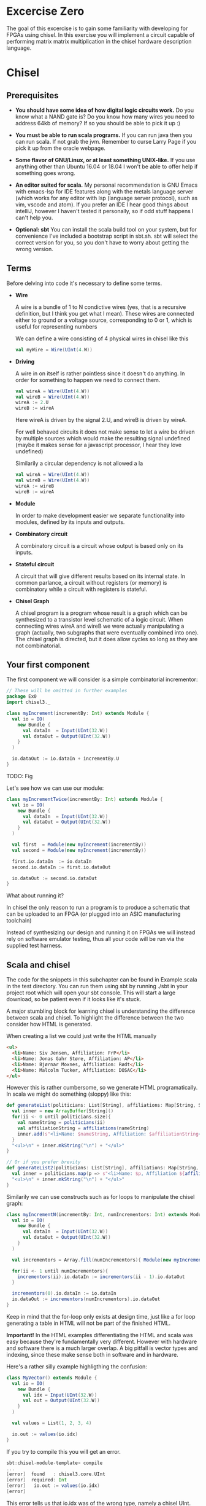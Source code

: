 * Excercise Zero
  The goal of this excercise is to gain some familiarity with developing for 
  FPGAs using chisel. 
  In this exercise you will implement a circuit capable of performing matrix 
  matrix multiplication in the chisel hardware description language.
  
* Chisel
** Prerequisites
   + *You should have some idea of how digital logic circuits work.*
     Do you know what a NAND gate is? 
     Do you know how many wires you need to address 64kb of memory? 
     If so you should be able to pick it up :)

   + *You must be able to run scala programs.*
     If you can run java then you can run scala.
     If not grab the jvm. Remember to curse Larry Page if you pick it up from the
     oracle webpage.

   + *Some flavor of GNU/Linux, or at least something UNIX-like.*
     If you use anything other than Ubuntu 16.04 or 18.04 I won't be able to offer
     help if something goes wrong.

   + *An editor suited for scala.*
     My personal recommendation is GNU Emacs with emacs-lsp for IDE features along
     with the metals language server (which works for any editor with lsp (language 
     server protocol), such as vim, vscode and atom).
     If you prefer an IDE I hear good things about intelliJ, however I haven't tested
     it personally, so if odd stuff happens I can't help you.

   + *Optional: sbt*
     You can install the scala build tool on your system, but for convenience I've
     included a bootstrap script in sbt.sh.
     sbt will select the correct version for you, so you don't have to worry about
     getting the wrong version.


** Terms
   Before delving into code it's necessary to define some terms.
   
   + *Wire*

     A wire is a bundle of 1 to N condictive wires (yes, that is a recursive 
     definition, but I think you get what I mean). These wires are connected
     either to ground or a voltage source, corresponding to 0 or 1, which
     is useful for representing numbers
     
     We can define a wire consisting of 4 physical wires in chisel like this
     #+begin_src scala
     val myWire = Wire(UInt(4.W))
     #+end_src
 
   + *Driving*

     A wire in on itself is rather pointless since it doesn't do anything.
     In order for something to happen we need to connect them.
     #+begin_src scala
     val wireA = Wire(UInt(4.W))
     val wireB = Wire(UInt(4.W))
     wireA := 2.U
     wireB := wireA
     #+end_src
     Here wireA is driven by the signal 2.U, and wireB is driven by wireA.
     
     For well behaved circuits it does not make sense to let a wire be driven 
     by multiple sources which would make the resulting signal undefined
     (maybe it makes sense for a javascript processor, I hear they love undefined)
     
     Similarily a circular dependency is not allowed a la
     #+begin_src scala
     val wireA = Wire(UInt(4.W))
     val wireB = Wire(UInt(4.W))
     wireA := wireB
     wireB := wireA
     #+end_src
     
   + *Module*

     In order to make development easier we separate functionality into modules, 
     defined by its inputs and outputs.
 
   + *Combinatory circuit*

     A combinatory circuit is a circuit whose output is based only on its
     inputs.
     
   + *Stateful circuit*

     A circuit that will give different results based on its internal state.
     In common parlance, a circuit without registers (or memory) is combinatory
     while a circuit with registers is stateful.
 
   + *Chisel Graph*

     A chisel program is a program whose result is a graph which can be synthesized
     to a transistor level schematic of a logic circuit.
     When connecting wires wireA and wireB we were actually manipulating a graph
     (actually, two subgraphs that were eventually combined into one).
     The chisel graph is directed, but it does allow cycles so long as they are not
     combinatorial.

** Your first component
   The first component we will consider is a simple combinatorial incrementor:
   
   #+begin_src scala
   // These will be omitted in further examples
   package Ex0
   import chisel3._
 
   class myIncrement(incrementBy: Int) extends Module {
     val io = IO(
       new Bundle {
         val dataIn  = Input(UInt(32.W))
         val dataOut = Output(UInt(32.W))
       }
     )
   
     io.dataOut := io.dataIn + incrementBy.U
   }
   #+end_src
   
   TODO: Fig
   
   Let's see how we can use our module:
   #+begin_src scala
   class myIncrementTwice(incrementBy: Int) extends Module {
     val io = IO(
       new Bundle {
         val dataIn  = Input(UInt(32.W))
         val dataOut = Output(UInt(32.W))
       }
     )
   
     val first  = Module(new myIncrement(incrementBy))
     val second = Module(new myIncrement(incrementBy))
   
     first.io.dataIn  := io.dataIn
     second.io.dataIn := first.io.dataOut
   
     io.dataOut := second.io.dataOut
   }
   #+end_src
   
   What about running it?

   In chisel the only reason to run a program is to produce a schematic that can be uploaded to an
   FPGA (or plugged into an ASIC manufacturing toolchain)
   
   Instead of synthesizing our design and running it on FPGAs we will instead rely on software emulator
   testing, thus all your code will be run via the supplied test harness.

** Scala and chisel
   The code for the snippets in this subchapter can be found in Example.scala in the test directory.
   You can run them using sbt by running ./sbt in your project root which will open
   your sbt console.
   This will start a large download, so be patient even if it looks like it's stuck.
 
   A major stumbling block for learning chisel is understanding the difference between scala and chisel.
   To highlight the difference between the two consider how HTML is generated.
 
   When creating a list we could just write the HTML manually
   #+begin_src html
   <ul>
     <li>Name: Siv Jensen, Affiliation: FrP</li>
     <li>Name: Jonas Gahr Støre, Affiliation: AP</li>
     <li>Name: Bjørnar Moxnes, Affiliation: Rødt</li>
     <li>Name: Malcolm Tucker, Affiliation: DOSAC</li>
   </ul>
   #+end_src
   
   However this is rather cumbersome, so we generate HTML programatically.
   In scala we might do something (sloppy) like this:
   #+begin_src scala
   def generateList(politicians: List[String], affiliations: Map[String, String]): String = {
     val inner = new ArrayBuffer[String]()
     for(ii <- 0 until politicians.size){
       val nameString = politicians(ii)
       val affiliationString = affiliations(nameString)
       inner.add(s"<li>Name: $nameString, Affiliation: $affiliationString</li>")
     }
     "<ul>\n" + inner.mkString("\n") + "</ul>"
   }
 
   // Or if you prefer brevity
   def generateList2(politicians: List[String], affiliations: Map[String, String]): String = {
     val inner = politicians.map(p => s"<li>Name: $p, Affiliation ${affiliations(p)}</li>")
     "<ul>\n" + inner.mkString("\n") + "</ul>"
   }
   #+end_src
   
   Similarily we can use constructs such as for loops to manipulate the chisel graph:
   
   #+begin_src scala
   class myIncrementN(incrementBy: Int, numIncrementors: Int) extends Module {
     val io = IO(
       new Bundle {
         val dataIn  = Input(UInt(32.W))
         val dataOut = Output(UInt(32.W))
       }
     )
   
     val incrementors = Array.fill(numIncrementors){ Module(new myIncrement(incrementBy)) }
   
     for(ii <- 1 until numIncrementors){
       incrementors(ii).io.dataIn := incrementors(ii - 1).io.dataOut
     }
   
     incrementors(0).io.dataIn := io.dataIn
     io.dataOut := incrementors(numIncrementors).io.dataOut
   }
   #+end_src
   Keep in mind that the for-loop only exists at design time, just like a for loop
   generating a table in HTML will not be part of the finished HTML.
   
   
   *Important!*
   In the HTML examples differentiating the HTML and scala was easy because they're
   fundamentally very different. However with hardware and software there is a much
   larger overlap.
   A big pitfall is vector types and indexing, since these make sense both in software
   and in hardware.
   
   Here's a rather silly example highligthing the confusion:
   #+begin_src scala
   class MyVector() extends Module {
     val io = IO(
       new Bundle {
         val idx = Input(UInt(32.W))
         val out = Output(UInt(32.W))
       }
     )
   
     val values = List(1, 2, 3, 4)
 
     io.out := values(io.idx)
   }
   #+end_src
   
   If you try to compile this you will get an error.
   
   #+begin_src scala
   sbt:chisel-module-template> compile
   ...
   [error]  found   : chisel3.core.UInt
   [error]  required: Int
   [error]   io.out := values(io.idx)
   [error]                       ^
   #+end_src
 
   This error tells us that io.idx was of the wrong type, namely a chisel UInt.
   The List is a scala construct, it only exists when your design is synthesized, so
   attempting to index using a chisel type would be like HTML attempting to index the
   generating scala code which is nonsensical.
   Let's try again:
 
   #+begin_src scala
   class MyVector() extends Module {
     val io = IO(
       new Bundle {
         val idx = Input(UInt(32.W))
         val out = Output(UInt(32.W))
       }
     )
   
     // val values: List[Int] = List(1, 2, 3, 4)
     val values = Vec(1, 2, 3, 4)
 
     io.out := values(io.idx)
   }
   #+end_src
   
   Egads, now we get this instead
   #+begin_src scala
   [error] /home/peteraa/datateknikk/TDT4255_EX0/src/main/scala/Tile.scala:30:16: inferred type arguments [Int] do not conform to macro method apply's type parameter bounds [T <: chisel3.Data]
   [error]   val values = Vec(1, 2, 3, 4)
   [error]                ^
   [error] /home/peteraa/datateknikk/TDT4255_EX0/src/main/scala/Tile.scala:30:20: type mismatch;
   [error]  found   : Int(1)
   [error]  required: T
   [error]   val values = Vec(1, 2, 3, 4)
   ...
   #+end_src
 
   What is going wrong here? In the error message we see that the type Int cannot be constrained to a 
   type T <: chisel3.Data, but what does that mean?
 
   The <: symbol means subtype, meaning that the compiler expected the Vec to contain a chisel data type
   such as chisel3.Data.UInt or chisel3.Data.Boolean, and Int is not one of them!
   
   A scala int represent 32 bits in memory, whereas a chisel UInt represents a bundle of wires that we
   interpret as an unsigned integer, thus they are not interchangeable although they represent roughly
   the same thing.
   
   Let's fix this
   #+begin_src scala
   class MyVector() extends Module {
     val io = IO(
       new Bundle {
         val idx = Input(UInt(32.W))
         val out = Output(UInt(32.W))
       }
     )
   
     val values = Vec(1.U, 2.U, 3.U, 4.U)
     
     // Alternatively
     // val values = Vec(List(1, 2, 3, 4).map(scalaInt => UInt(scalaInt)))
 
     io.out := values(io.idx)
   }
   #+end_src
   
   This works!
   So, it's impossible to access scala collections with chisel types, but can we do it the other way around?
   
   #+begin_src scala
   class MyVector() extends Module {
     val io = IO(
       new Bundle {
         val idx = Input(UInt(32.W))
         val out = Output(UInt(32.W))
       }
     )
   
     val values = Vec(1.U, 2.U, 3.U, 4.U)
 
     io.out := values(3)
   }
   #+end_src
   
   ...turns out we can?
   This is nonsensical, however thanks to behind the scenes magic the 3 is changed
   to 3.U, much like [] can be a boolean in javascript.
 
 
   To get acquainted with the (rather barebones) testing environment, let's test this.
   #+begin_src scala
   class MyVecSpec extends FlatSpec with Matchers {
     behavior of "MyVec"
   
     it should "Output whatever idx points to" in {
       wrapTester(
         chisel3.iotesters.Driver(() => new MyVector) { c =>
           new MyVecTester(c)
         } should be(true)
       )
     }
   }
   
   
   class MyVecTester(c: MyVector) extends PeekPokeTester(c)  {
     for(ii <- 0 until 4){
       poke(c.io.idx, ii)
       expect(c.io.out, ii)
     }
   }
   #+end_src
   
   #+begin_src
   sbt:chisel-module-template> testOnly Ex0.MyVecSpec
   ...
   ...
   [info] Compiling 1 Scala source to /home/peteraa/datateknikk/TDT4255_EX0/target/scala-2.12/test-classes ...
   ...
   ...
   MyVecSpec:
   MyVec
   [info] [0.001] Elaborating design...
   ...
   Circuit state created
   [info] [0.001] SEED 1556197694422
   test MyVector Success: 4 tests passed in 5 cycles taking 0.009254 seconds
   [info] [0.002] RAN 0 CYCLES PASSED
   - should Output whatever idx points to
   Run completed in 605 milliseconds.
   Total number of tests run: 1
   Suites: completed 1, aborted 0
   Tests: succeeded 1, failed 0, canceled 0, ignored 0, pending 0
   All tests passed.
   #+end_src
 
   Great!

** Compile time and synthesis time
   In the HTML example, assume that we omitted the last </ul> tag. This would not
   create valid HTML, however the code will happily compile. Likewise, we can easily
   create invalid chisel:
 
   #+begin_src scala
   class Invalid() extends Module {
     val io = IO(new Bundle{})
   
     val myVec = Module(new MyVector)
   }
   #+end_src
 
   This code will happily compile!
   Turns out that when compiling, we're not actually generating any chisel at all!
   Let's create a test that builds chisel code for us:
   
   #+begin_src scala
   class InvalidSpec extends FlatSpec with Matchers {
     behavior of "Invalid"
   
     it should "Probably fail in some sort of way" in {
       chisel3.iotesters.Driver(() => new Invalid) { c =>
 
         // chisel tester expects a test here, but we can use ???
         // which is shorthand for throw new NotImplementedException.
         //
         // This is OK, because it will fail during building.
         ???
       } should be(true)
     }
   }
   #+end_src
   
   This gives us the rather scary error:
 
   #+begin_src scala
   sbt:chisel-module-template> compile
   ...
   [success] Total time: 3 s, completed Apr 25, 2019 3:15:15 PM
   ...
   sbt:chisel-module-template> testOnly Ex0.InvalidSpec
   ...
   firrtl.passes.CheckInitialization$RefNotInitializedException: @[Example.scala 25:21:@20.4] : [module Invalid]  Reference myVec is not fully initialized.
    : myVec.io.idx <= VOID
   at firrtl.passes.CheckInitialization$.$anonfun$run$6(CheckInitialization.scala:83)
   at firrtl.passes.CheckInitialization$.$anonfun$run$6$adapted(CheckInitialization.scala:78)
   at scala.collection.TraversableLike$WithFilter.$anonfun$foreach$1(TraversableLike.scala:789)
   at scala.collection.mutable.HashMap.$anonfun$foreach$1(HashMap.scala:138)
   at scala.collection.mutable.HashTable.foreachEntry(HashTable.scala:236)
   at scala.collection.mutable.HashTable.foreachEntry$(HashTable.scala:229)
   at scala.collection.mutable.HashMap.foreachEntry(HashMap.scala:40)
   at scala.collection.mutable.HashMap.foreach(HashMap.scala:138)
   at scala.collection.TraversableLike$WithFilter.foreach(TraversableLike.scala:788)
   at firrtl.passes.CheckInitialization$.checkInitM$1(CheckInitialization.scala:78)
   #+end_src
   
   While scary, the actual error is only this line:
   #+begin_src scala
   firrtl.passes.CheckInitialization$RefNotInitializedException: @[Example.scala 25:21:@20.4] : [module Invalid]  Reference myVec is not fully initialized.
    : myVec.io.idx <= VOID
   #+end_src
   
   Which tells us that myVec has unInitialized wires!
   While our program is correct, it produces an incorrect design, in other words, the scala part
   of the code is correct as it compiled, but the chisel part is incorrect because it does not synthesize.
   
   Let's fix it:
   #+begin_src scala
   class Invalid() extends Module {
     val io = IO(new Bundle{})
   
     val myVec = Module(new MyVector)
     myVec.io.idx := 0.U
   }
   #+end_src
   
   Hooray, now we get ~scala.NotImplementedError: an implementation is missing~
   as expected, along with an enormous stacktrace..
 
   The observant reader may have observed that it is perfectly legal to put chisel types in scala
   collection, how does that work?
   
   A scala collection is just a collection of references, or pointers if you will.
   If it happens to contain values of chisel types then these will exist in the design, however the
   collection will not, so we cannot index based on the collection.
   
   This can be seen in ~myIncrementN~ where an array of incrementors is used.
   The array is only used help the scala program wire the components together, and once this is
   done the array is not used.
   We could do the same with MyVector, but it's not pretty:
 
   #+begin_src scala
   class MyVector2() extends Module {
     val io = IO(
       new Bundle {
         val idx = Input(UInt(32.W))
         val out = Output(UInt(32.W))
       }
     )
   
     val values = Array(0.U, 1.U, 2.U, 3.U)
   
     io.out := values(0)
     for(ii <- 0 until 3){
       when(io.idx === ii.U){
         io.out := values(ii)
       }
     }
   }
   #+end_src
   
   Note that it is nescessary to specify a default for io.out even though it will never be
   selected.
   While it looks ugly, the generated hardware should, at least in theory, not take up any
   more space or run any slower than the Vec based implementation, save for one difference
   as we will see in the next section.
   
 
 ** Bit Widths
   What happens if we attempt to index the 6th element in our 4 element vector?
   In MyVector we get 1, and in MyVector2 we get 0, so they're not exactly the same.
   In MyVector the Vec has 4 elements, thus only two wires are necessary (00, 01, 10, 11),
   thus the remaining 28 wires of io.idx are not used.
   
   In MyVector2 on the other hand we have specified a default value for io.out, so for any
   index higher than 3 the output will be 0.
 
   What about the values in the Vec?
   0.U can be represented by a single wire, whereas 3.U must be represented by at
   least two wires.
   In this case it is easy for chisel to see that they must both be of width 32 since they will
   be driving the output signal which is specified as 32 bit wide.
 
   In theory specifying widths should not be necessary other than at the very endpoints of your
   design, however this would quickly end up being intractable, so we specify widths at module
   endpoints.

** Stateful circuits
 
   #+begin_src scala
   class SimpleDelay() extends Module {
     val io = IO(
       new Bundle {
         val dataIn  = Input(UInt(32.W))
         val dataOut = Output(UInt(32.W))
       }
     )
     val delayReg = RegInit(UInt(32.W), 0.U)
   
     delayReg   := io.dataIn
     io.dataOut := delayReg
   }
   #+end_src
   
   This circuit seems rather pointless, it simply assigns the input to the output.
   However, unlike the previous circuits, the simpleDelay circuit stores its value 
   in a register, causing a one cycle delay between input and output.
   
   Lets try it!
   #+begin_src scala
   class DelaySpec extends FlatSpec with Matchers {
     behavior of "SimpleDelay"
   
     it should "Delay input by one timestep" in {
       chisel3.iotesters.Driver(() => new SimpleDelay) { c =>
         new DelayTester(c)
       } should be(true)
     }
   }
   
   
   class DelayTester(c: SimpleDelay) extends PeekPokeTester(c)  {
     for(ii <- 0 until 10){
       val input = scala.util.Random.nextInt(10)
       poke(c.io.dataIn, input)
       expect(c.io.dataOut, input)
     }
   }
   #+end_src
   
   We then run the test:
 
   #+begin_src
   sbt:chisel-module-template> testOnly Ex0.DelaySpec
   ...
   [info] [0.001] Elaborating design...
   [info] [0.071] Done elaborating.
   Total FIRRTL Compile Time: 144.7 ms
   Total FIRRTL Compile Time: 9.4 ms
   End of dependency graph
   Circuit state created
   [info] [0.001] SEED 1556196281084
   [info] [0.002] EXPECT AT 0   io_dataOut got 0 expected 7 FAIL
   [info] [0.002] EXPECT AT 0   io_dataOut got 0 expected 6 FAIL
   [info] [0.003] EXPECT AT 0   io_dataOut got 0 expected 1 FAIL
   [info] [0.003] EXPECT AT 0   io_dataOut got 0 expected 2 FAIL
   [info] [0.003] EXPECT AT 0   io_dataOut got 0 expected 7 FAIL
   [info] [0.003] EXPECT AT 0   io_dataOut got 0 expected 4 FAIL
   [info] [0.003] EXPECT AT 0   io_dataOut got 0 expected 8 FAIL
   [info] [0.003] EXPECT AT 0   io_dataOut got 0 expected 8 FAIL
   [info] [0.003] EXPECT AT 0   io_dataOut got 0 expected 7 FAIL
   #+end_src
 
   Oops, the tester doesn't advance the clock befor testing output, totally didn't
   make an error on purpose to highlight that...
   
   #+begin_src scala
   class DelayTester(c: SimpleDelay) extends PeekPokeTester(c)  {
     for(ii <- 0 until 10){
       val input = scala.util.Random.nextInt(10)
       poke(c.io.dataIn, input)
       step(1)
       expect(c.io.dataOut, input)
     }
   }
   #+end_src
   
   Much better..
   
   You should now be able to implement myDelayN following the same principles as
   myIncrementN
   
   #+begin_src scala
   class myDelayN(delay: Int) extends Module {
     val io = IO(
       new Bundle {
         val dataIn  = Input(UInt(32.W))
         val dataOut = Output(UInt(32.W))
       }
     )
   
     ???
   }
   #+end_src
   
   Before you continue you should have a good grasp on the difference between scala and
   chisel. For instance, what is the difference between ~=~ and ~:=~?
   If ~a~ is the input for a module, and ~b~ is the output, should it be ~a := b~ or ~b := a~?
   What's the difference between 
   ~if( ... ) ... else ...~
   and
   ~when( ... ){ ... }.elsewhen( ... ){ ... }.otherwise{ ... }~
   ?

** Debugging
   A rather nasty pain point in chisel is the debuggability.
   In order to inspect our circuits we have two main tools, the peekPokeTester and trusty
   old printf, however both have huge flaws.

*** Printf
    Printf statements will be executed once per clock cycle if the surrounding block is executed.
    This means we can put a printf statement in a module and have it print some state every 
    cycle, and we can put it inside a when block in order to conditionally print.
    
    Other than quickly creating a tremendous amount of noise, printf has a tendency to fool you
    since it often reports values that are one clock cycle off.

    To see this in action, try running EvilPrintfSpec

*** PeekPoke
    The good thing about PeekPokeTester is that it won't lie to you, but it's not a very
    flexible tester either.
    
    The most annoying flaw is that it cannot inspect the value of a submodule. 
    
    Consider the following module
    #+begin_src scala
    class Outer() extends Module {
      val io = IO(
        new Bundle {
          val dataIn  = Input(UInt(32.W))
          val dataOut = Output(UInt(32.W))
        }
      )
      
      val inner = Module(new Inner).io
      
      inner.dataIn := io.dataIn
      io.dataOut   := inner.dataOut
    }
    #+end_src
    
    It would be nice if we could use the peekPokeTester to inspect what goes on inside
    Inner, however this information gets removed before the peekPokeTester is run.
    
    The way I deal with this is using a multiIOModule.
    In this example I have done the same for inner, using a special debug IO bundle to
    separate the modules interface and whatever debug signals I'm interested in.
    
    MultiIOModule can do everything Module can, so if you want to you can use it everywhere.

    #+begin_src scala
    import chisel3.experimental.MultiIOModule

    class Outer() extends MultiIOModule {
      val io = IO(
        new Bundle {
          val dataIn  = Input(UInt(32.W))
          val dataOut = Output(UInt(32.W))
        }
      )
      
      val debug = IO(
        new Bundle {
          val innerState = Output(UInt(32.W))
        }
      )
      
      val inner = Module(new Inner)
      
      inner.io.dataIn := io.dataIn
      io.dataOut   := inner.io.dataOut
      
      debug.innerState := inner.debug.frobnicatorState
    }
    #+end_src

* Matrix matrix multiplication
  For your first foray into chisel you will design a matrix matrix multiplication unit.
  Matrix multiplication is fairly straight forward, however on hardware it's a little
  trickier than the standard for loops normally employed..
  
** Task 1 - Vector
   The first component you should implement is a register bank for storing a vector.
   
   In Vector.scala you will find the skeleton code for this component.
   Unlike the standard Chisel.Vec our custom vector has a read enable which means that
   the memory pointed to by idx will only be overWritten when readEnable is true.
   (You could argue that writeEnable would be a more fitting name, it's a matter of
   perspective)

   Implement the vector and test that it works by running
   ~testOnly Ex0.VectorSpec~ in your sbt console.
   
** Task 2 - Matrix
   The matrix works just like the vector only in two dimensions.
   The skeleton code and associated tests should make the purpose of this module obvious.
   Run the tests with ~testOnly Ex0.VectorSpec~
   
** Task 3 - Dot Product
   This component differs from the two previous in that it has no explicit control input,
   which might at first be rather confusing.
   
   With only two inputs for data, how do we know when the dotproduct has been calculated?
   The answer to this is the ~elements~ argument, which tells the dot product calculator the
   size of the input vectors.
   Consequently, the resulting hardware can only (at least on its own) compute dotproducts
   for one size of vector, which is fine in our circuit.
   
   To get a better understanding we can model this behavior in regular scala:

   #+begin_src scala
   case class DotProdCalculator(vectorLen: Int, timeStep: Int, accumulator: Int){
     def update(inputA: Int, inputB: Int): (Int, Boolean, DotProdCalculator) = {
       val product = inputA * inputB
       if(((timeStep + 1) % vectorLen) == 0){
         (accumulator + product, true, this.copy(timeStep = 0, accumulator = 0))
       else
         (accumulator + product, false, this.copy(timeStep = this.timeStep + 1, accumulator = accumulator + product))
       }
     }
   }
   #+end_src

   To see it in action run ~testOnly Ex0.DPCsimulatorSpec~ in your sbt console.
   
   As with the previous tasks, the dot product calculator must pass the tests with
   ~testOnly Ex0.DotProdSpec~


** Task 4 - Matrix Matrix multiplication
   With our matrix modules and dot product calculators we have every piece needed to 
   implement the matrix multiplier.

   When performing matrix multiplication on a computer transposing the second matrix
   can help us reduce complexity by quite a lot. To examplify, consider 
      
   #+begin_src
       | 2,  5 |
   A = | 7, -1 |
       | 0,  4 |
       

   B = | 1,  1,  2 |
       | 0,  4,  0 |
   #+end_src
   
   It would be much simpler to just have two modules with the same dimensions, and we
   can do this by transposing B so we get
       
   #+begin_src
        | 2,  5 |
   A  = | 7, -1 |
        | 0,  4 |
       
        | 1,  0 |
   BT = | 1,  4 |
        | 2,  0 |
   #+end_src
   
   Now all we need to do is calculate the dot products for the final matrix:

   #+begin_src
   if A*B = C then

        |  A[0] × BT[0],   A[0] × BT[1],   A[0] × BT[2] |
   C  = |  A[1] × BT[0],   ...         ,   ...          |
        |  ...         ,   ...         ,   A[2] × BT[2] |

   where 
   A[0] × BT[0] is the dot product of [2, 5] and [1, 0]
   and
   A[0] × BT[1] is the dot product of [2, 5] and [1, 4]
   and so forth..
   #+end_src
   
   Because of this, the input for matrix B will be supplied transposed, thus you do not
   have to worry about this. For B the input would be [1, 0, 1, 4, 2, 0]
   
   The skeleton code for the matrix multiplier is less detailed, with only one test.
   You're encouraged to write your own tests to make this easier.
   Additionally, if you feel like you're getting stuck you can take a look at 
   MatMulTips.org
       
** Bonus exercise - Introspection on code quality and design choices
   This last exercise has no deliverable, but you should spend some time thinking about
   where you spent most of your efforts.

   A common saying is "A few hours of work can save you from several minutes of planning", 
   and this holds especially true for writing chisel!!
